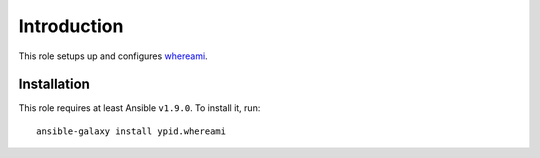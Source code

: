 Introduction
============

This role setups up and configures whereami_.

Installation
~~~~~~~~~~~~

This role requires at least Ansible ``v1.9.0``. To install it, run::

    ansible-galaxy install ypid.whereami

..
 Local Variables:
 mode: rst
 ispell-local-dictionary: "american"
 End:

.. _whereami: https://packages.debian.org/search?keywords=whereami
